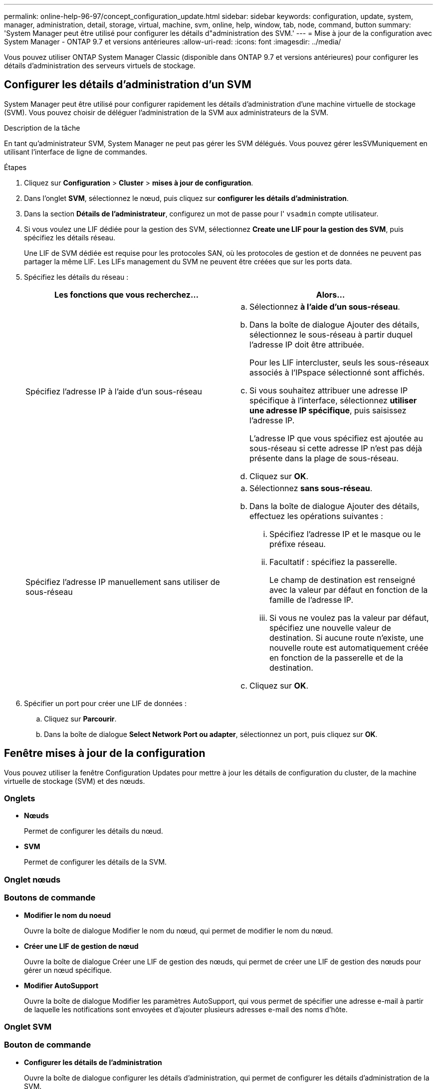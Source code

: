 ---
permalink: online-help-96-97/concept_configuration_update.html 
sidebar: sidebar 
keywords: configuration, update, system, manager, administration, detail, storage, virtual, machine, svm, online, help, window, tab, node, command, button 
summary: 'System Manager peut être utilisé pour configurer les détails d"administration des SVM.' 
---
= Mise à jour de la configuration avec System Manager - ONTAP 9.7 et versions antérieures
:allow-uri-read: 
:icons: font
:imagesdir: ../media/


[role="lead"]
Vous pouvez utiliser ONTAP System Manager Classic (disponible dans ONTAP 9.7 et versions antérieures) pour configurer les détails d'administration des serveurs virtuels de stockage.



== Configurer les détails d'administration d'un SVM

System Manager peut être utilisé pour configurer rapidement les détails d'administration d'une machine virtuelle de stockage (SVM). Vous pouvez choisir de déléguer l'administration de la SVM aux administrateurs de la SVM.

.Description de la tâche
En tant qu'administrateur SVM, System Manager ne peut pas gérer les SVM délégués. Vous pouvez gérer lesSVMuniquement en utilisant l'interface de ligne de commandes.

.Étapes
. Cliquez sur *Configuration* > *Cluster* > *mises à jour de configuration*.
. Dans l'onglet *SVM*, sélectionnez le nœud, puis cliquez sur *configurer les détails d'administration*.
. Dans la section *Détails de l'administrateur*, configurez un mot de passe pour l' `vsadmin` compte utilisateur.
. Si vous voulez une LIF dédiée pour la gestion des SVM, sélectionnez *Create une LIF pour la gestion des SVM*, puis spécifiez les détails réseau.
+
Une LIF de SVM dédiée est requise pour les protocoles SAN, où les protocoles de gestion et de données ne peuvent pas partager la même LIF. Les LIFs management du SVM ne peuvent être créées que sur les ports data.

. Spécifiez les détails du réseau :
+
|===
| Les fonctions que vous recherchez... | Alors... 


 a| 
Spécifiez l'adresse IP à l'aide d'un sous-réseau
 a| 
.. Sélectionnez *à l'aide d'un sous-réseau*.
.. Dans la boîte de dialogue Ajouter des détails, sélectionnez le sous-réseau à partir duquel l'adresse IP doit être attribuée.
+
Pour les LIF intercluster, seuls les sous-réseaux associés à l'IPspace sélectionné sont affichés.

.. Si vous souhaitez attribuer une adresse IP spécifique à l'interface, sélectionnez *utiliser une adresse IP spécifique*, puis saisissez l'adresse IP.
+
L'adresse IP que vous spécifiez est ajoutée au sous-réseau si cette adresse IP n'est pas déjà présente dans la plage de sous-réseau.

.. Cliquez sur *OK*.




 a| 
Spécifiez l'adresse IP manuellement sans utiliser de sous-réseau
 a| 
.. Sélectionnez *sans sous-réseau*.
.. Dans la boîte de dialogue Ajouter des détails, effectuez les opérations suivantes :
+
... Spécifiez l'adresse IP et le masque ou le préfixe réseau.
... Facultatif : spécifiez la passerelle.
+
Le champ de destination est renseigné avec la valeur par défaut en fonction de la famille de l'adresse IP.

... Si vous ne voulez pas la valeur par défaut, spécifiez une nouvelle valeur de destination.
Si aucune route n'existe, une nouvelle route est automatiquement créée en fonction de la passerelle et de la destination.


.. Cliquez sur *OK*.


|===
. Spécifier un port pour créer une LIF de données :
+
.. Cliquez sur *Parcourir*.
.. Dans la boîte de dialogue *Select Network Port ou adapter*, sélectionnez un port, puis cliquez sur *OK*.






== Fenêtre mises à jour de la configuration

Vous pouvez utiliser la fenêtre Configuration Updates pour mettre à jour les détails de configuration du cluster, de la machine virtuelle de stockage (SVM) et des nœuds.



=== Onglets

* *Nœuds*
+
Permet de configurer les détails du nœud.

* *SVM*
+
Permet de configurer les détails de la SVM.





=== Onglet nœuds



=== Boutons de commande

* *Modifier le nom du noeud*
+
Ouvre la boîte de dialogue Modifier le nom du nœud, qui permet de modifier le nom du nœud.

* *Créer une LIF de gestion de nœud*
+
Ouvre la boîte de dialogue Créer une LIF de gestion des nœuds, qui permet de créer une LIF de gestion des nœuds pour gérer un nœud spécifique.

* *Modifier AutoSupport*
+
Ouvre la boîte de dialogue Modifier les paramètres AutoSupport, qui vous permet de spécifier une adresse e-mail à partir de laquelle les notifications sont envoyées et d'ajouter plusieurs adresses e-mail des noms d'hôte.





=== Onglet SVM



=== Bouton de commande

* *Configurer les détails de l'administration*
+
Ouvre la boîte de dialogue configurer les détails d'administration, qui permet de configurer les détails d'administration de la SVM.



*Informations connexes*

xref:task_creating_cluster.adoc[Création d'un cluster]

xref:task_setting_up_network_when_ip_address_range_is_disabled.adoc[Configuration d'un réseau lorsqu'une plage d'adresses IP est désactivée]
